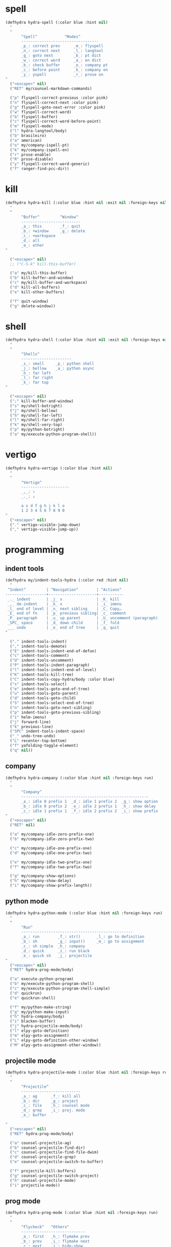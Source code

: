#+STARTUP: overview

* spell
#+BEGIN_SRC emacs-lisp :tangle ~/.emacs.d/hydras.el
(defhydra hydra-spell (:color blue :hint nil)
  "
  ^
       ^Spell^            ^Modes^
       ----------------------------------
       _p_: correct prev      _m_: flyspell
       _n_: correct next      _l_: langtool
       _g_: goto next         _b_: pt dict
       _w_: correct word      _a_: en dict
       _b_: check buffer      _o_: company pt
       _c_: before point      _k_: company en
       _y_: yspell            _r_: prose on
"
  ("<escape>" nil)
  ("RET" my/counsel-markdown-commands)

  ("p" flyspell-correct-previous :color pink)
  ("n" flyspell-correct-next :color pink)
  ("g" flyspell-goto-next-error :color pink)
  ("w" flyspell-correct-word)
  ("b" flyspell-buffer)
  ("c" flyspell-correct-word-before-point)
  ("m" flyspell-mode)
  ("l" hydra-langtool/body)
  ("b" brasileiro)
  ("a" american)
  ("o" my/company-ispell-pt)
  ("k" my/company-ispell-en)
  ("r" prose-enable)
  ("R" prose-disable)
  ("y" flyspell-correct-word-generic)
  ("f" ranger-find-pcc-dir))
#+END_SRC

* kill
#+BEGIN_SRC emacs-lisp :tangle ~/.emacs.d/hydras.el
(defhydra hydra-kill (:color blue :hint nil :exit nil :foreign-keys nil)
  "
  ^
       ^Buffer^         ^Window^
       --------------------------
       _a_: this        _f_: quit
       _b_: +window     _g_: delete
       _c_: +workspace
       _d_: all
       _e_: other
"

  ("<escape>" nil)
  ;; ("C-S-k" kill-this-buffer)

  ("a" my/kill-this-buffer)
  ("b" kill-buffer-and-window)
  ("c" my/kill-buffer-and-workspace)
  ("d" kill-all-buffers)
  ("e" kill-other-buffers)

  ("f" quit-window)
  ("g" delete-window))
#+END_SRC
* shell
#+BEGIN_SRC emacs-lisp :tangle ~/.emacs.d/hydras.el
(defhydra hydra-shell (:color blue :hint nil :exit nil :foreign-keys nil)
  "
  ^
       ^Shells^
       ----------------------
       _s_: small     _p_: python shell
       _j_: bellow    _a_: python async
       _h_: far left
       _l_: far right
       _k_: far top
"

  ("<escape>" nil)
  (";" kill-buffer-and-window)
  ("s" my/shell-botright)
  ("j" my/shell-bellow)
  ("h" my/shell-far-left)
  ("l" my/shell-far-right)
  ("k" my/shell-very-top)
  ("p" my/python-botright)
  ("a" my/execute-python-program-shell))
#+END_SRC

* vertigo
#+BEGIN_SRC emacs-lisp :tangle ~/.emacs.d/hydras.el
(defhydra hydra-vertigo (:color blue :hint nil)
  "
  ^
       ^Vertigo^
       ---------------------
       _,_: ↑
       _._: ↓

       a s d f g h j k l o
       1 2 3 4 5 6 7 8 9 0
"
  ("<escape>" nil)
  ("." vertigo-visible-jump-down)
  ("," vertigo-visible-jump-up))
#+END_SRC
* programming
** indent tools
#+BEGIN_SRC emacs-lisp :tangle ~/.emacs.d/hydras.el
(defhydra my/indent-tools-hydra (:color red :hint nil)
  "
 ^Indent^         | ^Navigation^        | ^Actions^
------------------+---------------------+-----------
 _._ indent       | _j_ v               | _K_ kill
 _,_ de-indent    | _k_ ʌ               | _i_ imenu
 _l_ end of level | _n_ next sibling    | _C_ Copy…
 _E_ end of fn    | _p_ previous sibling| _c_ comment
 _P_ paragraph    | _u_ up parent       | _U_ uncomment (paragraph)
 _SPC_ space      | _d_ down child      | _f_ fold
 ___ undo         | _e_ end of tree     | _q_ quit
"

  ("." indent-tools-indent)
  ("," indent-tools-demote)
  ("E" indent-tools-indent-end-of-defun)
  ("c" indent-tools-comment)
  ("U" indent-tools-uncomment)
  ("P" indent-tools-indent-paragraph)
  ("l" indent-tools-indent-end-of-level)
  ("K" indent-tools-kill-tree)
  ("C" indent-tools-copy-hydra/body :color blue)
  ("s" indent-tools-select)
  ("e" indent-tools-goto-end-of-tree)
  ("u" indent-tools-goto-parent)
  ("d" indent-tools-goto-child)
  ("S" indent-tools-select-end-of-tree)
  ("n" indent-tools-goto-next-sibling)
  ("p" indent-tools-goto-previous-sibling)
  ("i" helm-imenu)
  ("j" forward-line)
  ("k" previous-line)
  ("SPC" indent-tools-indent-space)
  ("_" undo-tree-undo)
  ("L" recenter-top-bottom)
  ("f" yafolding-toggle-element)
  ("q" nil))
#+END_SRC
** company
#+BEGIN_SRC emacs-lisp :tangle ~/.emacs.d/hydras.el
(defhydra hydra-company (:color blue :hint nil :foreign-keys run)
  "
  ^
       ^Company^
       --------------------------------------------------------
       _a_: idle 0 prefix 1  _d_: idle 1 prefix 2  _g_: show option
       _b_: idle 0 prefix 2  _e_: idle 2 prefix 1  _h_: show delay
       _c_: idle 1 prefix 1  _f_: idle 2 prefix 2  _i_: show prefix
"
  ("<escape>" nil)
  ("RET" nil)

  ("a" my/company-idle-zero-prefix-one)
  ("b" my/company-idle-zero-prefix-two)

  ("c" my/company-idle-one-prefix-one)
  ("d" my/company-idle-one-prefix-two)

  ("e" my/company-idle-two-prefix-one)
  ("f" my/company-idle-two-prefix-two)

  ("g" my/company-show-options)
  ("h" my/company-show-delay)
  ("i" my/company-show-prefix-length))

#+END_SRC
** python mode
#+BEGIN_SRC emacs-lisp :tangle ~/.emacs.d/hydras.el
(defhydra hydra-python-mode (:color blue :hint nil :foreign-keys run)
  "
  ^
       ^Run^
       -------------------------------------------------
       _a_: run        _f_: str()       _l_: go to definition
       _b_: sh         _g_: input()     _m_: go to assignment
       _c_: sh simple  _h_: company
       _d_: quick      _i_: run black
       _e_: quick sh   _j_: projectile
"
  ("<escape>" nil)
  ("RET" hydra-prog-mode/body)

  ("a" execute-python-program)
  ("b" my/execute-python-program-shell)
  ("c" my/execute-python-program-shell-simple)
  ("d" quickrun)
  ("e" quickrun-shell)

  ("f" my/python-make-string)
  ("g" my/python-make-input)
  ("h" hydra-company/body)
  ("i" blacken-buffer)
  ("j" hydra-projectile-mode/body)
  ("l" elpy-goto-definition)
  ("m" elpy-goto-assignment)
  ("L" elpy-goto-definition-other-window)
  ("M" elpy-goto-assignment-other-window))
#+END_SRC
** projectile mode
#+BEGIN_SRC emacs-lisp :tangle ~/.emacs.d/hydras.el
(defhydra hydra-projectile-mode (:color blue :hint nil :foreign-keys run)
  "
  ^
       ^Projectile^
       --------------------------
       _a_: ag      _f_: kill all
       _b_: dir     _g_: project
       _c_: file    _h_: counsel mode
       _d_: grep    _i_: proj. mode
       _e_: buffer

"
  ("<escape>" nil)
  ("RET" hydra-prog-mode/body)

  ("a" counsel-projectile-ag)
  ("b" counsel-projectile-find-dir)
  ("c" counsel-projectile-find-file-dwim)
  ("d" counsel-projectile-grep)
  ("e" counsel-projectile-switch-to-buffer)

  ("f" projectile-kill-buffers)
  ("g" counsel-projectile-switch-project)
  ("h" counsel-projectile-mode)
  ("i" projectile-mode))
#+END_SRC
** prog mode
#+BEGIN_SRC emacs-lisp :tangle ~/.emacs.d/hydras.el
(defhydra hydra-prog-mode (:color blue :hint nil :foreign-keys run)
  "
  ^
       ^Flycheck^   ^Others^
       ----------------------------
       _a_: first   _h_: flymake prev
       _b_: prev    _i_: flymake next
       _c_: next    _j_: hide-show
       _d_: show
       _e_: buffer
       _f_: clear
       _g_: mode

"
  ("<escape>" nil)
  ("RET" hydra-flymake-mode/body)

  ("a" flycheck-first-error)
  ("b" flycheck-next-error :exit nil)
  ("c" flycheck-previous-error :exit nil)
  ("d" flycheck-display-error-at-point)
  ("e" flycheck-buffer)
  ("f" flycheck-clear)
  ("g" flycheck-mode)

  ("h" flymake-goto-prev-error)
  ("i" flymake-goto-next-error)
  ("j" hs-minor-mode))
#+END_SRC
** dumb jump mode
#+BEGIN_SRC emacs-lisp :tangle ~/.emacs.d/hydras.el
(defhydra hydra-dumb-jump (:color blue :hint nil :foreign-keys run)
  "
  ^
       ^Dumb Jump^
       -----------
       _j_: jump
       _b_: back
       _o_: other
       _p_: prompt
       _q_: quick
"
("<escape>" nil)

("j" dumb-jump-go)
("b" dumb-jump-back)
("o" dumb-jump-go-other-window)
("p" dumb-jump-go-prompt)
("q" dumb-jump-quick-look))


#+END_SRC
** prog modes
#+BEGIN_SRC emacs-lisp :tangle ~/.emacs.d/hydras.el
(defhydra hydra-prog-modes (:color blue :hint nil :foreign-keys run)
  "
  ^
     ^Prog Modes^
     -----------
     _h_: guides
     _c_: company
     _s_: smparens
     _t_: tab jump
     _e_: operator
     _r_: rainbow
     _e_: my prog on
     _d_: my prog off
"
("<escape>" nil)
("<C-return>" nil)
("RET" nil)

("m" flycheck-mode)
("c" company-mode)
("s" smartparens-mode)
("t" tab-jump-out-mode)
("h" highlight-indent-guides-mode)
("e" electric-operator-mode)
("r" rainbow-delimiters-mode)
("e" my/prog-mode-on)
("d" my/prog-mode-off))
#+END_SRC
** magit
#+BEGIN_SRC emacs-lisp :tangle ~/.emacs.d/hydras.el
(defhydra hydra-magit (:color blue :hint nil)
  "
  ^
       ^Magit^
       ---------------
       _s_: stage
       _c_: commit
       _a_: status
       _p_: dispatch
"
  ("q" nil)
  ("<escape>" nil)

  ("s" magit-stage-modified)
  ("c" my/magit-commit)
  ("a" magit-status)
  ("p" magit-dispatch-popup))
#+END_SRC
** yasnippet
#+BEGIN_SRC emacs-lisp :tangle ~/.emacs.d/hydras.el
(defhydra hydra-yasnippet (:color blue :hint nil :exit nil :foreign-keys nil)
"
       ^
       ^YASnippet^
       --------------------
       _i_ insert  _r_eload
       _m_ mode    _l_oad
       _n_ new
       _y_ ivy
       _v_ visit
       _f_ finish
"
("M-;" nil)
("r" yas-reload-all)
("i" yas-insert-snippet)
("y" ivy-yasnippet)
("m" yas-minor-mode)
("f" yas-load-snippet-buffer-and-close)
("l" yas-load-snippet-buffer)
("v" yas-visit-snippet-file)
("n" yas-new-snippet))
#+END_SRC
* buffers
** narrow
#+BEGIN_SRC emacs-lisp :tangle ~/.emacs.d/hydras.el
(defhydra hydra-narrow (:color blue :hint nil :exit nil :foreign-keys nil)
  "
  ^
       ^Recursive^      ^Regular^
       ------------------------------
       _n_: maybe       _o_: org subtree
       _w_: widen       _e_: widen
       _r_: to region   _f_: to defun
       _d_: to defun    _i_: to region
         "

("<escape>" nil)
("<C-;>" nil)

("n" recursive-narrow-or-widen-dwim)
("d" recursive-narrow-to-defun)
("r" recursive-narrow-to-region)
("w" recursive-widen)

("o" org-narrow-to-subtree)
("e" widenToCenter)
("f" narrow-to-defun)
("i" narrow-to-region))
#+END_SRC
** window
#+BEGIN_SRC emacs-lisp :tangle ~/.emacs.d/hydras.el
(defhydra hydra-window (:color blue :hint nil :exit nil :foreign-keys nil)
  "

      ^Move^      ^Resize^      ^Layouts
      ------------------------------------
      _K_: up     _h_: width+   _1_: save 1
      _J_: down   _l_: width-   _q_: load 1
      _H_: left   _k_: height   _2_: save 2
      _L_: right  _j_: height   _w_: load 2
      ^^          _b_: balance  _z_: zoom
      ^^          _r_: botright _x_: zoom-mode
  "
  ("<escape>" nil)
  ("RET" nil)

  ("K" buf-move-up)
  ("H" buf-move-left)
  ("J" buf-move-down)
  ("L" buf-move-right)

  ("h" my/evil-inc-width :exit nil)
  ("l" my/evil-dec-width :exit nil)
  ("j" my/evil-dec-height :exit nil)
  ("k" my/evil-inc-height :exit nil)

  ("1" my/window-to-register-91)
  ("q" my/jump-to-register-91)
  ("2" my/window-to-register-eight)
  ("w" my/jump-to-register-eight)
  ("b" balance-windows :exit t)
  ("z" zoom)
  ("x" zoom-mode)
  ("r" my/evil-botright))
#+END_SRC
** tangle
#+BEGIN_SRC emacs-lisp :tangle ~/.emacs.d/hydras.el
(defhydra hydra-tangle (:color blue :hint nil :exit nil :foreign-keys nil)
  "

       ^Tangle^
       --------------
       _a_: all
       _b_: all & res
       _c_: default
       _d_: debug
       _e_: recompile
       _f_: restart
"
  ("a" tangle-py-all)
  ("b" tangle-py-all-and-restart)
  ("c" my/tangle-default)
  ("d" tangle-py-all-debug)
  ("e" tangle-py-all-recompile)
  ("f" restart-emacs))

#+END_SRC
* modes
#+BEGIN_SRC emacs-lisp :tangle ~/.emacs.d/hydras.el
(defhydra hydra-modes (:color blue :hint nil :exit nil :foreign-keys nil)
  "
       ^
       ^Modes^
       ---------------------------------------------------------------------------
       _a_: org      _e_: hl-line nu  _i_: which key      _o_: ivy on        _s_: line nonu
       _b_: text     _f_: menu bar    _j_: line nu        _p_: ivy off
       _c_: company  _g_: olivetti    _l_: tab jump       _q_: elec operator
       _d_: line nu  _h_: markdown    _m_: center cursor  _r_: wourd count

       "

  ("<escape>" nil)

  ("a" org-mode)
  ("b" text-mode)
  ("c" company-mode)
  ("d" line-numbers)

  ("e" hl-line-mode)
  ("f" menu-bar-mode)
  ("g" olivetti-mode)
  ("h" markdown-mode)

  ("i" which-key-mode)
  ("j" line-numbers)
  ("l" tab-jump-out-mode)
  ("m" centered-cursor-mode)

  ("o" my/enable-ivy-counsel)
  ("p" my/disable-ivy-counsel)
  ("q" electric-operator-mode)
  ("r" wc-mode)
  ("s" line-no-numbers)

)
#+END_SRC
* commands main
** hydra eval
#+BEGIN_SRC emacs-lisp :tangle ~/.emacs.d/hydras.el
(defhydra hydra-eval (:color blue :hint nil :exit nil :foreign-keys nil)
  "
  ^
       ^Eval^
       ------------
       _a_: block
       _b_: region
       _c_: buffer
       _d_: line
       _e_: keys
       _i_: i3

"
  ("<escape>" nil)

  ("a" tangle-and-eval-block)
  ("b" eval-region)
  ("c" eval-buffer)
  ("d" eval-line)
  ("e" my/tangle-reload-keys)
  ("i" i3-reload))
#+END_SRC
** main commands
#+BEGIN_SRC emacs-lisp :tangle ~/.emacs.d/hydras.el
(defhydra hydra-commands (:color blue :hint nil :exit nil :foreign-keys nil)
  "
  ^
       ^Commands^
       -------------------------------------------------------
       _a_: tangle          _f_: copy path      _k_: reload keys
       _b_: show date       _g_: copy dir       _s_: eval block
       _c_: check parens    _h_: ivy resume     _r_: eval region
       _d_: dup line        _i_: define abbrev  _B_: eval buffer
       _e_: sort by length  _J_: del dup lines  _l_: eval line
       _E_: sort lines	  _3_: reload i3      _w_: word count

"

  ("<escape>" nil)

  ("a" hydra-tangle/body)
  ("b" my/date)
  ("c" check-parens)
  ("d" duplicate-line)
  ("e" sort-lines-by-length)
  ("E" sort-lines)
  ("f" prelude-copy-file-name-to-clipboard)
  ("g" my/copy-dir)
  ("h" ivy-resume)
  ("i" define-global-abbrev)
  ("J" delete-duplicate-lines)

  ("k" my/tangle-reload-keys)
  ("s" tangle-and-eval-block)
  ("r" eval-region)
  ("B" eval-buffer)
  ("l" eval-line)
  ("w" wc-count)
  ("3" i3-reload))

#+END_SRC
** quick commands
#+BEGIN_SRC emacs-lisp :tangle ~/.emacs.d/hydras.el
(defhydra hydra-quick-commands (:color blue :hint nil :exit nil :foreign-keys nil)
  "
  ^
       ^Quick Commands^
       --------------------------------------------------
       _l_: load theme    _r_: refresh packs  _m_: abbrev mode
       _u_: unload theme  _o_: org brain      _g_: goto spotify
       _i_: install pack  _a_: disable pack   _f_: define abbrev
       _d_: delete pack   _s_: enable pack    _t_: list packages
       _e_: describe pack _b_: eddit abbrevs  _F_: define mode abbrev
  "
  ("<escape>" nil)

  ("i" package-install)
  ("d" package-delete)
  ("e" describe-package)
  ("r" package-refresh-contents)

  ("l" load-theme)
  ("u" disable-theme)
  ("o" org-brain-visualize)

  ("a" disable-package)
  ("s" enable-package)

  ("b" edit-abbrevs)
  ("m" abbrev-mode)

  ("g" goto-spotify)
  ("f" define-global-abbrev)
  ("F" define-mode-abbrev)
  ("t" package-list-packages))
#+END_SRC
* text
** text main
#+BEGIN_SRC emacs-lisp :tangle ~/.emacs.d/hydras.el
(defhydra hydra-text-main (:color blue :hint nil :exit nil :foreign-keys nil)
  "
  ^
       ^Commands^                        ^Modes^
       ---------------------------------------------------------
       _d_: delete blank lines           _f_: auto fill
       _e_: clean empty lines            _l_: auto capitalize
       _i_: duplicate inner paragraph    _t_: toggle truncate lines
       _z_: capitalize word or region    _h_: highlight sentences
       _d_: delete blank lines           _,_: org text hydra
       _c_: copy to chrome               _._: prose hydra
       _w_: copy to messenger            _p_: PDF
       _x_: copy to reddit               _s_: copy to tildes
"

  ("<escape>" nil)
  ("C-;" hydra-text-commands/body)
  (";" hydra-text-commands/body)
  ("<menu>" hydra-text-commands/body)

  ("d" delete-blank-lines)
  ("z" fix-word-capitalize)
  ("e" xah-clean-empty-lines)
  ("i" duplicate-inner-paragraph)

  ("c" copy-to-chrome)
  ("w" copy-to-messenger)
  ("t" toggle-truncate-lines)

  ("f" auto-fill-mode)
  ("h" hl-sentence-mode)
  ("." hydra-prose/body)
  ("C-." hydra-prose/body)
  ("l" auto-capitalize-mode)
  ("," hydra-org-text-commands/body)
  ("C-," hydra-org-text-commands/body)
  ("p" hydra-pdf-view/body)
  ("x" copy-to-reddit)
  ("s" copy-to-tildes))
#+END_SRC

** text motions
#+BEGIN_SRC emacs-lisp :tangle ~/.emacs.d/hydras.el
(defhydra hydra-text-motions (:color amaranth :hint nil :foreign-keys nil)
  "
  ^
       ^Motions^
       -------------------------
       _l_: line ↓      _w_: word →
       _L_: line ↑      _W_: word ←
       _p_: par  ↓      _c_: char →
       _P_: par  ↑      _C_: char ←
       _s_: sentence →  _x_: sexp →
       _S_: sentence ←  _X_: sexp ←

"

  ("<escape>" nil)
  ("u" undo-tree-undo :exit t)

  ("l" cool-moves/line-forward)
  ("L" cool-moves/line-backward)

  ("p" cool-moves/paragraph-forward)
  ("P" cool-moves/paragraph-backward)

  ("w" cool-moves/word-forward)
  ("W" cool-moves/word-backwards)

  ("c" cool-moves/character-forward)
  ("C" cool-moves/character-backward)

  ("s" cool-moves/sentence-forward)
  ("S" cool-moves/sentence-backward)

  ("x" cool-moves/sexp-forward)
  ("X" cool-moves/sexp-backward))
#+END_SRC

** text commands
#+BEGIN_SRC emacs-lisp :tangle ~/.emacs.d/hydras.el
(defhydra hydra-text-commands (:color blue :hint nil)
  "
 ^
       ^More Text^
       ---------------------------------------------
       _s_: create new setq       _j_: move line
       _f_: create new hydra key  _k_: copy line
       _h_: create new hook       _o_: move region
       _p_: insert paragraph      _i_: copy region
       _m_: mark whole buffer     _d_: dup line and comment
       _c_: copy whole buffer     _v_: visible markup
       _e_: erase whole buffer    _=_: txt scale
       ^^                         _0_: txt scale reset

  "
  ("<escape>" nil)
  ("C-;" nil)
  (";" nil)
  ("<menu>" nil)

  ("s" create-setq)
  ("f" format-hydra-binding)
  ("h" add-hook-macro)
  ("p" Lorem-ipsum-insert-paragraphs)
  ("m" mark-whole-buffer)
  ("c" copy-whole-buffer)
  ("e" erase-buffer)
  ("j" avy-move-line)
  ("k" avy-copy-line)
  ("o" avy-move-region)
  ("i" avy-copy-region)
  ("d" my/comment-dupplicate-line)
  ("v" visible-mode)
  ("=" text-scale-adjust)
  ("0" text-scale-reset))

#+END_SRC
** org text commands

#+BEGIN_SRC emacs-lisp :tangle ~/.emacs.d/hydras.el
(defhydra hydra-org-text-commands (:color blue :hint nil :exit nil :foreign-keys nil)
  "
 ^
       ^Org Bold^         ^Org Code^         ^Org Emphasis^
       -------------------------------------------------------------------------------
       _br_: bold region  _cr_: code region  _er_: emphasis region   _lr_: remove link
       _bw_: bold word    _cw_: code word    _ew_: emphasis word     _li_: link for url
       _bd_: bold delete  _cd_: code delete  _ed_: emphasis delete

  "
  ("q" nil)
  ("<escape>" nil)

  ("br" org-bold)
  ("bw" org-bold-word)
  ("bd" org-remove-bold)

  ("cr" org-code)
  ("cw" org-code-word)
  ("cd" org-remove-code)

  ("er" org-emphasis)
  ("ew" org-emph-word)
  ("ed" org-remove-emph)
  ("lr" afs/org-remove-link)
  ("li" org-web-tools-insert-link-for-url))
#+END_SRC
* search
#+BEGIN_SRC emacs-lisp :tangle ~/.emacs.d/hydras.el
(defhydra hydra-search (:color blue :hint nil :exit nil :foreign-keys nil)
  "
  ^
       ^Search^
       -------------------------------------------------
       _C-s_: grep/swiper  _u_: substitute  _j_: michaelis
       _s_:   evil         _p_: processes   _L_: dic informal
       _e_:   swiper       _l_: google      _m_: urban dic
       _c_:   occur        _g_: grep        _n_: tfree dic
       _o_:   outline      _h_: translate   _O_: wiki en
       _i_:   ouline all   _i_: wordnut     _P_: wiki pt
  "
  ("<escape>" nil)

  ("C-s" counsel-grep-or-swiper)
  ("s" evil-ex-search-forward)
  ("e" swiper)
  ("c" occur)
  ("o" my/search-outline)
  ("i" counsel-org-goto-all)

  ("p" counsel-list-processes)
  ("l" engine/search-google)
  ("u" my/evil-substitute)
  ("g" counsel-grep)
  ("h" engine/search-translate)
  ("i" wordnut-search)
  ("I" wordnut-lookup-current-word)
  ("j" engine/search-michaelis)
  ("L" engine/search-dic-informal)
  ("m" engine/search-urban-dictionary)
  ("n" engine/search-the-free-dictionary)
  ("O" engine/search-wiki-en)
  ("P" engine/search-wiki-pt))
#+END_SRC
* org
** org clock
#+BEGIN_SRC emacs-lisp :tangle ~/.emacs.d/hydras.el
(defhydra hydra-org-clock (:color blue :hint nil :exit nil :foreign-keys nil)
  "

   ^Org Clock^
   ------------------------------------
   _i_: in    _r_: report  _m_: clock recent ^^
   _o_: out   _c_: cancel
   _l_: last  _d_: display
   _s_: start _h_: history

  "
  ("q" nil)
  ("<escape>" nil)

  ("i" org-clock-in)
  ("o" org-clock-out)
  ("l" org-clock-in-last)
  ("s" my/org-started)

  ("r" org-clock-report)
  ("c" org-clock-cancel)
  ("d" org-clock-display)
  ("h" org-clock-history)
  ("m" org-mru-clock-in))

#+END_SRC
** org mode
#+BEGIN_SRC emacs-lisp :tangle ~/.emacs.d/hydras.el
(defhydra hydra-org-mode (:color blue :hint nil :exit nil :foreign-keys nil)
  "

    ^Org^
    --------------------------------------------------
    _a_: capture    _h_: schedule   _p_: last capture
    _b_: agenda     _i_: sort       _q_: property commands
    _c_: align tags _l_: store link _r_: insert link for url
    _d_: archive    _m_: tags tree  _s_: cycle list bullets
    _e_: deadline   _n_: todo       _t_: hide markup
    _g_: refile     _o_: tags       _u_: show markup

"
  ("<escape>" nil)

  ("a" counsel-org-capture)
  ("b" hydra-org-agenda/body)
  ("c" org-align-all-tags)
  ("d" org-archive-subtree-default)
  ("e" org-deadline)
  ("f" org-indent-mode)
  ("g" org-refile)
  ("h" org-schedule)
  ("i" org-sort)
  ("l" org-store-link)
  ("m" org-tags-sparse-tree)
  ("n" org-todo)
  ("o" counsel-org-tag)
  ("p" org-capture-goto-last-stored)
  ("q" my/org-property-commands)
  ("r" org-web-tools-insert-link-for-url)
  ("s" org-cycle-list-bullet)
  ("t" org-hide-emphasis)
  ("u" org-show-emphasis))
#+END_SRC
** org agenda
#+BEGIN_SRC emacs-lisp :tangle ~/.emacs.d/hydras.el
(defhydra hydra-org-agenda (:color blue :hint nil :exit nil :foreign-keys nil)
  "

       ^Org Agenda^
       ---------------------------
       _a_: agenda  _l_: lock
       _1_: 1 day   _u_: unlock
       _2_: 2 days
       _3_: 3 days
       _7_: 7 days
  "
("q" nil)
("<escape>" nil)

("a" my/org-agenda)
("1" org-1-day-agenda)
("2" org-2-days-agenda)
("3" org-3-days-agenda)
("7" org-7-days-agenda)

("l" org-agenda-set-restriction-lock)
("u" org-agenda-remove-restriction-lock))
#+END_SRC
* help
#+BEGIN_SRC emacs-lisp :tangle ~/.emacs.d/hydras.el
(defhydra hydra-help (:color blue :hint nil :exit t :foreign-keys nil)

  "

       ^^Help
       ----------------------------------------
       _f_: function  _k_: key       _i_: info
       _v_: variable  _l_: key long
       _e_: package   _w_: where is
       _p_: at point  _a_: apropos
       _m_: major     _d_: docs
       _o_: modes     _c_: command

  "

  ("<escape>" nil)
  ("C-h" helpful-variable)
  ("C-f" helpful-callable)

  ("f" helpful-callable)
  ("e" describe-package)
  ("v" counsel-describe-variable)
  ("p" helpful-at-point)
  ("m" show-major-mode)
  ("o" describe-mode)

  ("k" describe-key-briefly)
  ("l" helpful-key)
  ("w" where-is)

  ("a" counsel-apropos)
  ("c" helpful-command)
  ("d" apropos-documentation)
  ("i" info))
#+END_SRC
* goto
** find file
#+BEGIN_SRC emacs-lisp :tangle ~/.emacs.d/hydras.el
(defhydra hydra-find-file (:hint nil :foreign-keys nil :exit t)

  "

     ^Files^
     ---------------------------
     _a_: scratch    _e_: emacs
     _b_: scratches  _f_: functions
     _c_: org        _g_: planning
     _d_: dotfiles   _h_: pcc
		   _i_: i3 keys

"
  ("<escape>" nil)
  ("C-o" hydra-find-dotfiles/body)

  ("a" my/goto-scratch-buffer)
  ("b" hydra-find-scratches/body)
  ("c" ranger-find-org-dir)
  ("d" hydra-find-dotfiles/body)

  ("e" hydra-find-emacs-files/body)
  ("f" ranger-find-functions)
  ("g" ranger-find-planning)
  ("h" ranger-find-pcc-dir)
  ("i" find-i3-keys)
  ("m" find-scratch-markdown))
#+END_SRC
** find scratches
#+BEGIN_SRC emacs-lisp :tangle ~/.emacs.d/hydras.el
(defhydra hydra-find-scratches (:hint nil :foreign-keys nil :exit t)

  "

     ^Scratches^
     -----------------------
     _m_: md    _s_: *scratch*
     _o_: org   _M_: *messages*
     _p_: prog  _w_: *warnings*
     _t_: text
     _f_: fund

"
  ("<escape>" nil)

  ("s" my/goto-scratch-buffer)

  ("o" find-scratch-org)
  ("C-o" find-scratch-org)

  ("m" find-scratch-markdown)
  ("C-m" find-scratch-markdown)

  ("M" my/goto-messages-buffer)
  ("C-M" my/goto-messages-buffer)

  ("w" my/goto-warnings-buffer)
  ("C-w" my/goto-warnings-buffer)

  ("p" find-scratch-prog)
  ("C-p" find-scratch-prog)

  ("t" find-scratch-text)
  ("C-t" find-scratch-text)

  ("f" find-scratch-fundamental)
  ("C-f" find-scratch-fundamental))
#+END_SRC
** find dotfiles
#+BEGIN_SRC emacs-lisp :tangle ~/.emacs.d/hydras.el
(defhydra hydra-find-dotfiles (:hint nil :color blue)
  "

     ^Bash^             ^Others^
     --------------------------------
     _i_: inputrc       _c_: config
     _p_: profile       _s_: scripts
     _b_: bashrc        _n_: conf/nvim
     _a_: bash aliases  _t_: tmux.conf
     _r_: bash profile  _3_: i3/config
     _d_: bash files    _z_: zathurarc
"

  ("<escape>" nil)

  ("i" find-inputrc)
  ("p" find-profile)
  ("b" find-bashrc)
  ("a" find-bash-aliases)
  ("r" find-bash-profile)
  ("d" ranger-find-bashdot)

  ("n" ranger-find-nvim-dir)
  ("t" find-tmux-conf)
  ("z" find-zathurarc)
  ("c" ranger-find-config-dir)
  ("s" ranger-find-scripts-dir)
  ("3" find-i3-config)
  ("#" my/goto-i3-screen-configs))
#+END_SRC
** find emacs files
#+BEGIN_SRC emacs-lisp :tangle ~/.emacs.d/hydras.el
(defhydra hydra-find-emacs-files (:hint nil :foreign-keys nil :exit t)
  "
  ^
     ^Org^           ^Elisp^                     ^Others^
     -------------------------------------------------------------
     _i_: init       _n_: init      _c_: custom    _d_: ~/.emacs.d
     _p_: packages   _a_: packs     _b_: gabbrevs  _j_: search pack
     _f_: functions  _u_: functions ^^             _l_: filesets.el
     _k_: keys       _e_: keys      ^^             _M_: evil keys
     _m_: misc       _s_: misc
     _r_: macros     _o_: macros
     _h_: hydras     _y_: hydras
"
  ("<escape>" nil)
  ("C-," nil)
  ("C-o" my/search-pack)

  ("i" find-init)
  ("n" find-init.el)
  ("p" find-packs)
  ("ṕ" find-packs)
  ("a" find-packs.el)
  ("f" find-functions)
  ("u" find-functions.el)
  ("h" find-hydras)
  ("y" find-hydras.el)
  ("k" find-keys)
  ("e" find-keys.el)
  ("m" find-misc)
  ("s" find-misc.el)
  ("r" find-macros)
  ("o" find-macros.el)
  ("c" find-emacs-custom)
  ("b" find-abbrevs)
  ("d" ranger-find-emacs-dir)
  ("j" my/search-pack)
  ("l" find-filesets.el)
  ("M" find-evil-keys))
#+END_SRC
